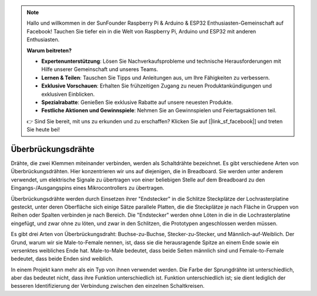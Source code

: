 .. note::

    Hallo und willkommen in der SunFounder Raspberry Pi & Arduino & ESP32 Enthusiasten-Gemeinschaft auf Facebook! Tauchen Sie tiefer ein in die Welt von Raspberry Pi, Arduino und ESP32 mit anderen Enthusiasten.

    **Warum beitreten?**

    - **Expertenunterstützung**: Lösen Sie Nachverkaufsprobleme und technische Herausforderungen mit Hilfe unserer Gemeinschaft und unseres Teams.
    - **Lernen & Teilen**: Tauschen Sie Tipps und Anleitungen aus, um Ihre Fähigkeiten zu verbessern.
    - **Exklusive Vorschauen**: Erhalten Sie frühzeitigen Zugang zu neuen Produktankündigungen und exklusiven Einblicken.
    - **Spezialrabatte**: Genießen Sie exklusive Rabatte auf unsere neuesten Produkte.
    - **Festliche Aktionen und Gewinnspiele**: Nehmen Sie an Gewinnspielen und Feiertagsaktionen teil.

    👉 Sind Sie bereit, mit uns zu erkunden und zu erschaffen? Klicken Sie auf [|link_sf_facebook|] und treten Sie heute bei!

.. _cpn_wires:

Überbrückungsdrähte
=====================

Drähte, die zwei Klemmen miteinander verbinden, werden als Schaltdrähte bezeichnet. Es gibt
verschiedene Arten von Überbrückungsdrähten. Hier konzentrieren wir uns auf diejenigen, die in
Breadboard. Sie werden unter anderem verwendet, um elektrische Signale zu übertragen
von einer beliebigen Stelle auf dem Breadboard zu den Eingangs-/Ausgangspins eines
Mikrocontrollers zu übertragen.

Überbrückungsdrähte werden durch Einsetzen ihrer "Endstecker" in die Schlitze
Steckplätze der Lochrasterplatine gesteckt, unter deren Oberfläche sich einige Sätze
parallele Platten, die die Steckplätze je nach Fläche in Gruppen von Reihen oder Spalten verbinden
je nach Bereich. Die "Endstecker" werden ohne Löten in die
in die Lochrasterplatine eingefügt, und zwar ohne zu löten, und zwar in den Schlitzen, die
Prototypen angeschlossen werden müssen.

Es gibt drei Arten von Überbrückungsdraht: Buchse-zu-Buchse, Stecker-zu-Stecker,
und Männlich-auf-Weiblich. Der Grund, warum wir sie Male-to-Female nennen, ist, dass sie
die herausragende Spitze an einem Ende sowie ein versenktes weibliches Ende hat.
Male-to-Male bedeutet, dass beide Seiten männlich sind und Female-to-Female bedeutet, dass beide
Enden sind weiblich.

.. image:: img/image414.png


In einem Projekt kann mehr als ein Typ von ihnen verwendet werden. Die Farbe der
Sprungdrähte ist unterschiedlich, aber das bedeutet nicht, dass ihre Funktion unterschiedlich ist.
Funktion unterschiedlich ist; sie dient lediglich der besseren Identifizierung der Verbindung
zwischen den einzelnen Schaltkreisen.